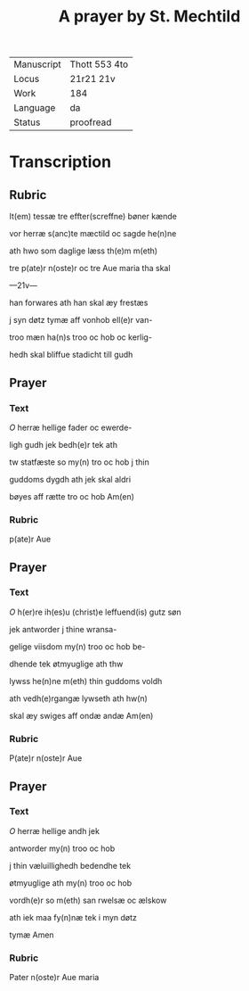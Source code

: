 ﻿#+TITLE: A prayer by St. Mechtild

|------------+---------------|
| Manuscript | Thott 553 4to |
| Locus      | 21r21 21v     |
| Work       | 184           |
| Language   | da            |
| Status     | proofread     |
|------------+---------------|

* Transcription 
** Rubric
It(em) tessæ tre effter(screffne) bøner kænde 

vor herræ s(anc)te mæctild oc sagde he(n)ne

ath hwo som daglige læss th(e)m m(eth)

tre p(ate)r n(oste)r oc tre Aue maria tha skal 

---21v---

han forwares ath han skal æy frestæs

j syn døtz tymæ aff vonhob ell(e)r van-

troo mæn ha(n)s troo oc hob oc kerlig-

hedh skal bliffue stadicht till gudh 

** Prayer
*** Text
[[red 2][O]] herræ hellige fader oc ewerde-

ligh gudh jek bedh(e)r tek ath 

tw statfæste so my(n) tro oc hob j thin 

guddoms dygdh ath jek skal aldri 

bøyes aff rætte tro oc hob Am(en)
*** Rubric 
p(ate)r Aue

** Prayer
*** Text
[[red 2][O]] h(er)re ih(es)u (christ)e leffuend(is) gutz søn

jek antworder j thine wransa-

gelige viisdom my(n) troo oc hob be-

dhende tek øtmyuglige ath thw 

lywss he(n)ne m(eth) thin guddoms voldh

ath vedh(e)rgangæ lywseth ath hw(n) 

skal æy swiges aff ondæ andæ Am(en) 

*** Rubric
P(ate)r n(oste)r Aue 
** Prayer
*** Text
[[red 2][O]] herræ hellige andh jek

antworder my(n) troo oc hob 

j thin væluillighedh bedendhe tek 

øtmyuglige ath my(n) troo oc hob

vordh(e)r so m(eth) san rwelsæ oc ælskow 

ath iek maa fy(n)næ tek i myn døtz

tymæ Amen
*** Rubric
Pater n(oste)r Aue maria
